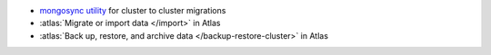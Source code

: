 - `mongosync utility
  <https://www.mongodb.com/docs/cluster-to-cluster-sync/current/reference/mongosync>`__
  for cluster to cluster migrations
- :atlas:`Migrate or import data </import>` in Atlas
- :atlas:`Back up, restore, and archive data </backup-restore-cluster>`
  in Atlas

